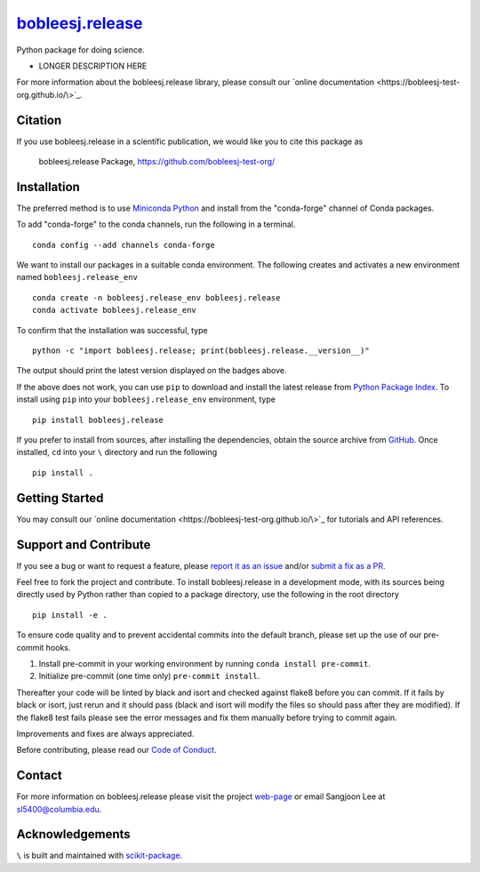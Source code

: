 |Icon| |title|_
===============

.. |title| replace:: bobleesj.release
.. _title: https://bobleesj-test-org.github.io/\

.. |Icon| image:: https://avatars.githubusercontent.com/bobleesj-test-org
        :target: https://bobleesj-test-org.github.io/\
        :height: 100px

|PyPi| |Forge| |PythonVersion| |PR|

|CI| |Codecov| |Black| |Tracking|

.. |Black| image:: https://img.shields.io/badge/code_style-black-black
        :target: https://github.com/psf/black

.. |CI| image:: https://github.com/bobleesj-test-org/\/actions/workflows/matrix-and-codecov-on-merge-to-main.yml/badge.svg
        :target: https://github.com/bobleesj-test-org/\/actions/workflows/matrix-and-codecov-on-merge-to-main.yml

.. |Codecov| image:: https://codecov.io/gh/bobleesj-test-org/\/branch/main/graph/badge.svg
        :target: https://codecov.io/gh/bobleesj-test-org/\

.. |Forge| image:: https://img.shields.io/conda/vn/conda-forge/bobleesj.release
        :target: https://anaconda.org/conda-forge/bobleesj.release

.. |PR| image:: https://img.shields.io/badge/PR-Welcome-29ab47ff

.. |PyPi| image:: https://img.shields.io/pypi/v/bobleesj.release
        :target: https://pypi.org/project/bobleesj.release/

.. |PythonVersion| image:: https://img.shields.io/pypi/pyversions/bobleesj.release
        :target: https://pypi.org/project/bobleesj.release/

.. |Tracking| image:: https://img.shields.io/badge/issue_tracking-github-blue
        :target: https://github.com/bobleesj-test-org/\/issues

Python package for doing science.

* LONGER DESCRIPTION HERE

For more information about the bobleesj.release library, please consult our `online documentation <https://bobleesj-test-org.github.io/\>`_.

Citation
--------

If you use bobleesj.release in a scientific publication, we would like you to cite this package as

        bobleesj.release Package, https://github.com/bobleesj-test-org/\

Installation
------------

The preferred method is to use `Miniconda Python
<https://docs.conda.io/projects/miniconda/en/latest/miniconda-install.html>`_
and install from the "conda-forge" channel of Conda packages.

To add "conda-forge" to the conda channels, run the following in a terminal. ::

        conda config --add channels conda-forge

We want to install our packages in a suitable conda environment.
The following creates and activates a new environment named ``bobleesj.release_env`` ::

        conda create -n bobleesj.release_env bobleesj.release
        conda activate bobleesj.release_env

To confirm that the installation was successful, type ::

        python -c "import bobleesj.release; print(bobleesj.release.__version__)"

The output should print the latest version displayed on the badges above.

If the above does not work, you can use ``pip`` to download and install the latest release from
`Python Package Index <https://pypi.python.org>`_.
To install using ``pip`` into your ``bobleesj.release_env`` environment, type ::

        pip install bobleesj.release

If you prefer to install from sources, after installing the dependencies, obtain the source archive from
`GitHub <https://github.com/bobleesj-test-org/\/>`_. Once installed, ``cd`` into your ``\`` directory
and run the following ::

        pip install .

Getting Started
---------------

You may consult our `online documentation <https://bobleesj-test-org.github.io/\>`_ for tutorials and API references.

Support and Contribute
----------------------

If you see a bug or want to request a feature, please `report it as an issue <https://github.com/bobleesj-test-org/\/issues>`_ and/or `submit a fix as a PR <https://github.com/bobleesj-test-org/\/pulls>`_.

Feel free to fork the project and contribute. To install bobleesj.release
in a development mode, with its sources being directly used by Python
rather than copied to a package directory, use the following in the root
directory ::

        pip install -e .

To ensure code quality and to prevent accidental commits into the default branch, please set up the use of our pre-commit
hooks.

1. Install pre-commit in your working environment by running ``conda install pre-commit``.

2. Initialize pre-commit (one time only) ``pre-commit install``.

Thereafter your code will be linted by black and isort and checked against flake8 before you can commit.
If it fails by black or isort, just rerun and it should pass (black and isort will modify the files so should
pass after they are modified). If the flake8 test fails please see the error messages and fix them manually before
trying to commit again.

Improvements and fixes are always appreciated.

Before contributing, please read our `Code of Conduct <https://github.com/bobleesj-test-org/\/blob/main/CODE_OF_CONDUCT.rst>`_.

Contact
-------

For more information on bobleesj.release please visit the project `web-page <https://bobleesj-test-org.github.io/>`_ or email Sangjoon Lee at sl5400@columbia.edu.

Acknowledgements
----------------

``\`` is built and maintained with `scikit-package <https://billingegroup.github.io/scikit-package/>`_.
